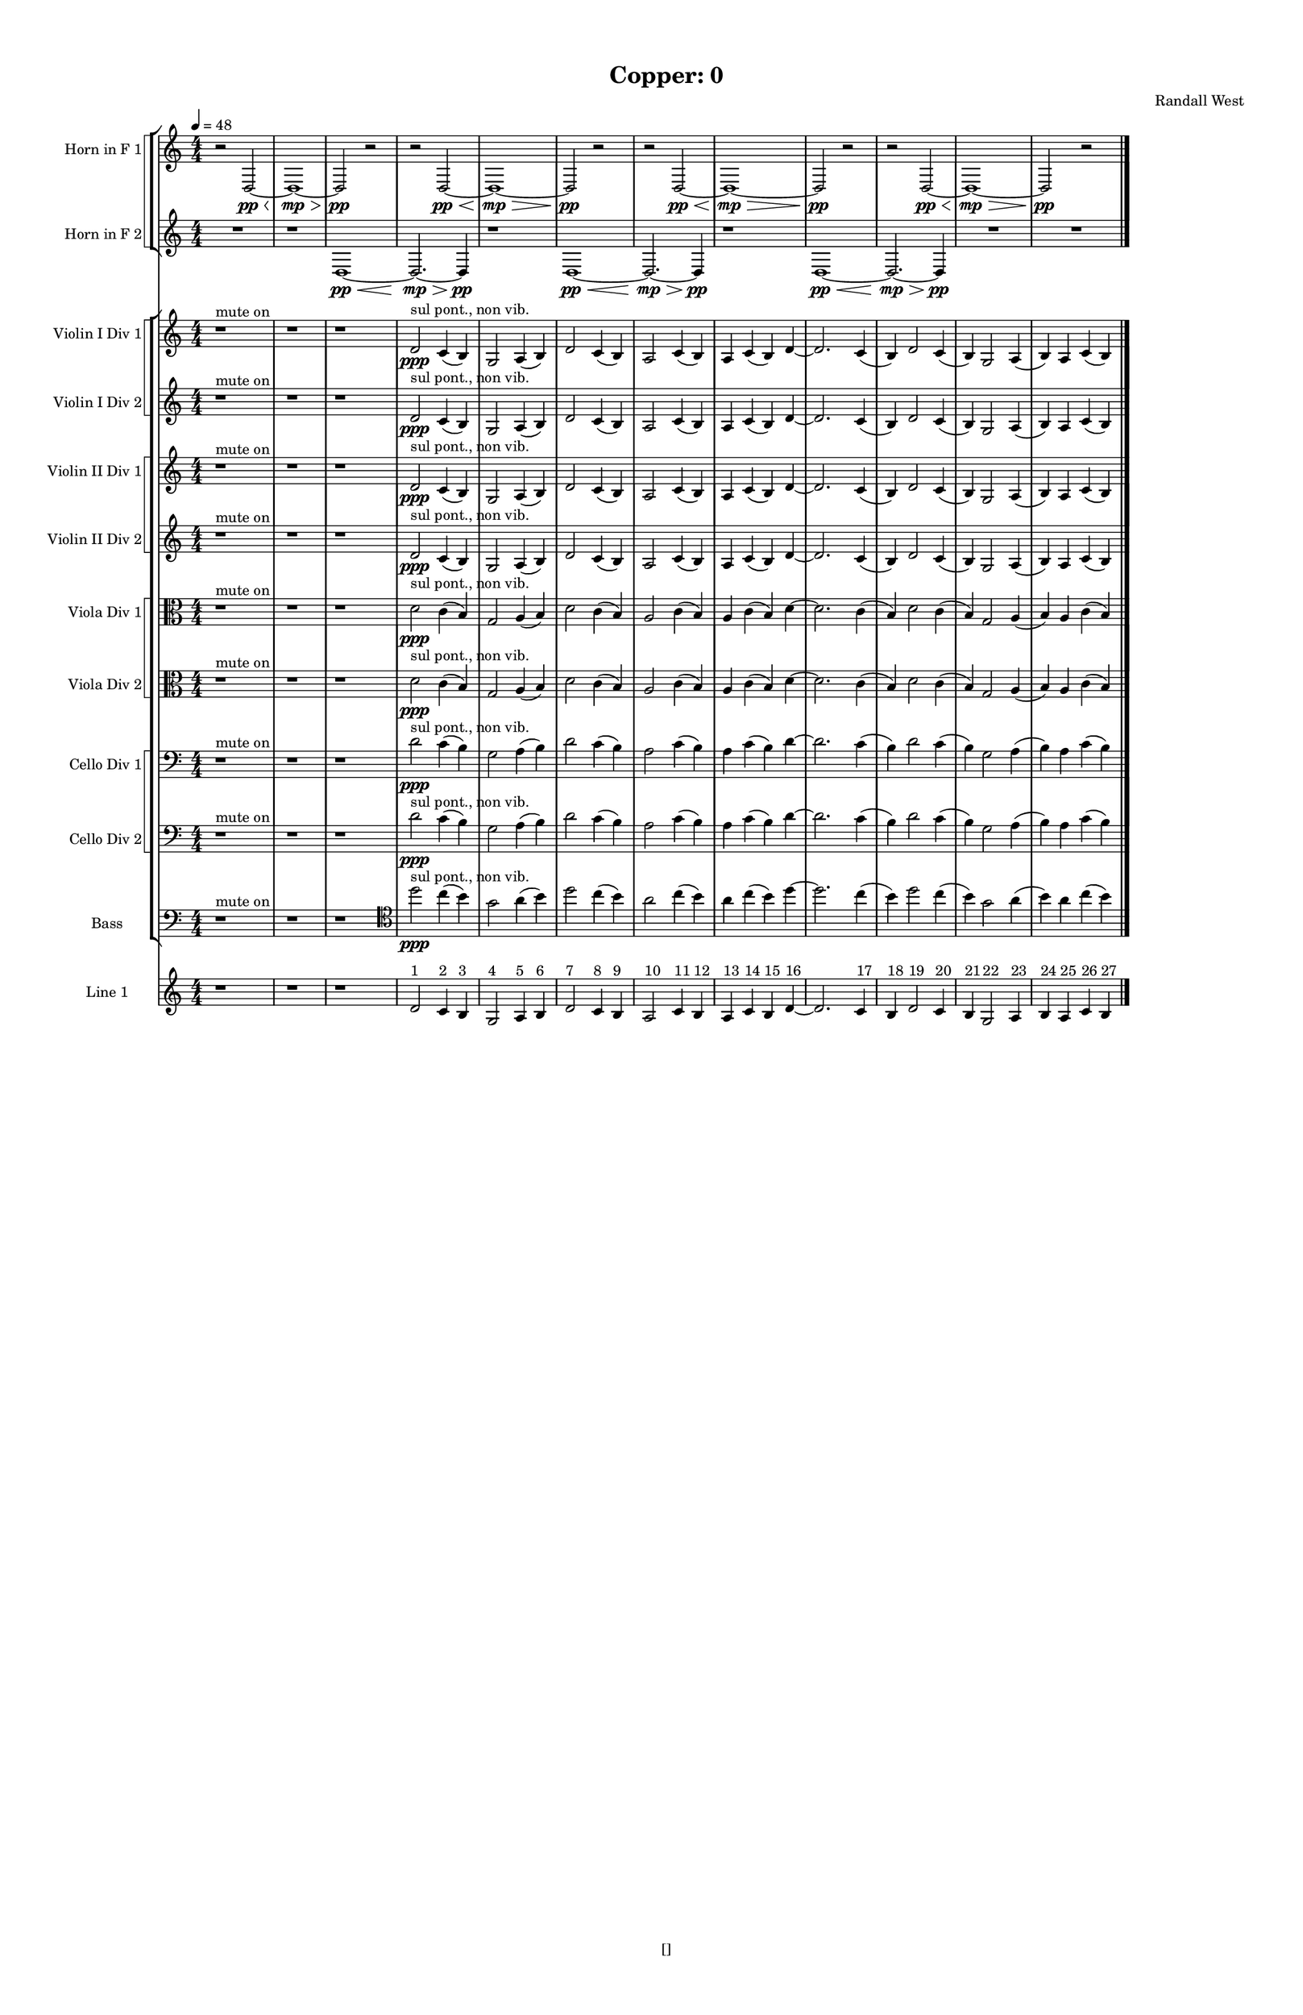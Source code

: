 % 2016-09-17 23:41

\version "2.18.2"
\language "english"

#(set-global-staff-size 16)

\header {
    composer = \markup { "Randall West" }
    tagline = \markup { [] }
    title = \markup { "Copper: 0" }
}

\layout {
    \context {
        \Staff \RemoveEmptyStaves
        \override VerticalAxisGroup.remove-first = ##t
    }
    \context {
        \RhythmicStaff \RemoveEmptyStaves
        \override VerticalAxisGroup.remove-first = ##t
    }
    \context {
        \Staff \RemoveEmptyStaves
        \override VerticalAxisGroup.remove-first = ##t
    }
    \context {
        \RhythmicStaff \RemoveEmptyStaves
        \override VerticalAxisGroup.remove-first = ##t
    }
}

\paper {
    bottom-margin = 0.5\in
    left-margin = 0.75\in
    paper-height = 17\in
    paper-width = 11\in
    right-margin = 0.5\in
    system-separator-markup = \slashSeparator
    system-system-spacing = #'((basic-distance . 0) (minimum-distance . 0) (padding . 20) (stretchability . 0))
    top-margin = 0.5\in
}

\score {
    \new Score <<
        \new StaffGroup <<
            \new StaffGroup \with {
                systemStartDelimiter = #'SystemStartSquare
            } <<
                \new Staff {
                    \set Staff.instrumentName = \markup { "Flute 1" }
                    \set Staff.shortInstrumentName = \markup { Fl.1 }
                    {
                        \numericTimeSignature
                        \time 4/4
                        \bar "||"
                        \accidentalStyle modern-cautionary
                        \tempo 4=48
                        R1 * 12
                    }
                }
                \new Staff {
                    \set Staff.instrumentName = \markup { "Flute 2" }
                    \set Staff.shortInstrumentName = \markup { Fl.2 }
                    {
                        \numericTimeSignature
                        \time 4/4
                        \bar "||"
                        \accidentalStyle modern-cautionary
                        \tempo 4=48
                        R1 * 12
                    }
                }
                \new Staff {
                    \set Staff.instrumentName = \markup { "Flute 3" }
                    \set Staff.shortInstrumentName = \markup { Fl.3 }
                    {
                        \numericTimeSignature
                        \time 4/4
                        \bar "||"
                        \accidentalStyle modern-cautionary
                        \tempo 4=48
                        R1 * 12
                    }
                }
            >>
            \new StaffGroup \with {
                systemStartDelimiter = #'SystemStartSquare
            } <<
                \new Staff {
                    \set Staff.instrumentName = \markup { "Oboe 1" }
                    \set Staff.shortInstrumentName = \markup { Ob.1 }
                    {
                        \numericTimeSignature
                        \time 4/4
                        \bar "||"
                        \accidentalStyle modern-cautionary
                        \tempo 4=48
                        R1 * 12
                    }
                }
                \new Staff {
                    \set Staff.instrumentName = \markup { "Oboe 2" }
                    \set Staff.shortInstrumentName = \markup { Ob.2 }
                    {
                        \numericTimeSignature
                        \time 4/4
                        \bar "||"
                        \accidentalStyle modern-cautionary
                        \tempo 4=48
                        R1 * 12
                    }
                }
            >>
            \new StaffGroup \with {
                systemStartDelimiter = #'SystemStartSquare
            } <<
                \new Staff {
                    \set Staff.instrumentName = \markup { "Clarinet 1" }
                    \set Staff.shortInstrumentName = \markup { Cl.1 }
                    {
                        \numericTimeSignature
                        \time 4/4
                        \bar "||"
                        \accidentalStyle modern-cautionary
                        \tempo 4=48
                        R1 * 12
                    }
                }
                \new Staff {
                    \set Staff.instrumentName = \markup { "Clarinet 2" }
                    \set Staff.shortInstrumentName = \markup { Cl.2 }
                    {
                        \numericTimeSignature
                        \time 4/4
                        \bar "||"
                        \accidentalStyle modern-cautionary
                        \tempo 4=48
                        R1 * 12
                    }
                }
            >>
            \new StaffGroup \with {
                systemStartDelimiter = #'SystemStartSquare
            } <<
                \new Staff {
                    \clef "bass"
                    \set Staff.instrumentName = \markup { "Bassoon 1" }
                    \set Staff.shortInstrumentName = \markup { Bsn.1 }
                    {
                        \numericTimeSignature
                        \time 4/4
                        \bar "||"
                        \accidentalStyle modern-cautionary
                        \tempo 4=48
                        R1 * 12
                    }
                }
                \new Staff {
                    \clef "bass"
                    \set Staff.instrumentName = \markup { "Bassoon 2" }
                    \set Staff.shortInstrumentName = \markup { Bsn.2 }
                    {
                        \numericTimeSignature
                        \time 4/4
                        \bar "||"
                        \accidentalStyle modern-cautionary
                        \tempo 4=48
                        R1 * 12
                    }
                }
            >>
        >>
        \new StaffGroup <<
            \new StaffGroup \with {
                systemStartDelimiter = #'SystemStartSquare
            } <<
                \new Staff {
                    \set Staff.instrumentName = \markup { "Horn in F 1" }
                    \set Staff.shortInstrumentName = \markup { Hn.1 }
                    {
                        {
                            \numericTimeSignature
                            \time 4/4
                            \bar "||"
                            \accidentalStyle modern-cautionary
                            \tempo 4=48
                            r2
                            d2 \pp ~ \<
                            d1 \mp ~ \>
                            d2 \pp
                            r2
                        }
                        {
                            r2
                            d2 \pp ~ \<
                            d1 \mp ~ \>
                            d2 \pp
                            r2
                        }
                        {
                            r2
                            d2 \pp ~ \<
                            d1 \mp ~ \>
                            d2 \pp
                            r2
                        }
                        {
                            r2
                            d2 \pp ~ \<
                            d1 \mp ~ \>
                            d2 \pp
                            r2
                        }
                    }
                }
                \new Staff {
                    \set Staff.instrumentName = \markup { "Horn in F 2" }
                    \set Staff.shortInstrumentName = \markup { Hn.2 }
                    {
                        {
                            {
                                \numericTimeSignature
                                \time 4/4
                                \bar "||"
                                \accidentalStyle modern-cautionary
                                \tempo 4=48
                                R1
                            }
                            {
                                {
                                    r1
                                    d1 \pp ~ \<
                                    d2. \mp ~ \>
                                    d4 \pp
                                }
                                {
                                    r1
                                    d1 \pp ~ \<
                                    d2. \mp ~ \>
                                    d4 \pp
                                }
                                {
                                    r1
                                    d1 \pp ~ \<
                                    d2. \mp ~ \>
                                    d4 \pp
                                }
                            }
                        }
                        {
                            R1 * 2
                        }
                    }
                }
            >>
            \new StaffGroup \with {
                systemStartDelimiter = #'SystemStartSquare
            } <<
                \new Staff {
                    \set Staff.instrumentName = \markup { "Trumpet in C 1" }
                    \set Staff.shortInstrumentName = \markup { Tpt.1 }
                    {
                        \numericTimeSignature
                        \time 4/4
                        \bar "||"
                        \accidentalStyle modern-cautionary
                        \tempo 4=48
                        R1 * 12
                    }
                }
                \new Staff {
                    \set Staff.instrumentName = \markup { "Trumpet in C 2" }
                    \set Staff.shortInstrumentName = \markup { Tpt.2 }
                    {
                        \numericTimeSignature
                        \time 4/4
                        \bar "||"
                        \accidentalStyle modern-cautionary
                        \tempo 4=48
                        R1 * 12
                    }
                }
            >>
            \new StaffGroup \with {
                systemStartDelimiter = #'SystemStartSquare
            } <<
                \new Staff {
                    \clef "bass"
                    \set Staff.instrumentName = \markup { "Tenor Trombone 1" }
                    \set Staff.shortInstrumentName = \markup { Tbn.1 }
                    {
                        \numericTimeSignature
                        \time 4/4
                        \bar "||"
                        \accidentalStyle modern-cautionary
                        \tempo 4=48
                        R1 * 12
                    }
                }
                \new Staff {
                    \clef "bass"
                    \set Staff.instrumentName = \markup { "Tenor Trombone 2" }
                    \set Staff.shortInstrumentName = \markup { Tbn.2 }
                    {
                        \numericTimeSignature
                        \time 4/4
                        \bar "||"
                        \accidentalStyle modern-cautionary
                        \tempo 4=48
                        R1 * 12
                    }
                }
            >>
            \new Staff {
                \clef "bass"
                \set Staff.instrumentName = \markup { Tuba }
                \set Staff.shortInstrumentName = \markup { Tba }
                {
                    \numericTimeSignature
                    \time 4/4
                    \bar "||"
                    \accidentalStyle modern-cautionary
                    \tempo 4=48
                    R1 * 12
                }
            }
        >>
        \new StaffGroup <<
            \new Staff {
                \clef "bass"
                \set Staff.instrumentName = \markup { Timpani }
                \set Staff.shortInstrumentName = \markup { Timp }
                {
                    \numericTimeSignature
                    \time 4/4
                    \bar "||"
                    \accidentalStyle modern-cautionary
                    \tempo 4=48
                    R1 * 12
                }
            }
            \new RhythmicStaff {
                \clef "percussion"
                \set Staff.instrumentName = \markup { "Percussion 1" }
                \set Staff.shortInstrumentName = \markup { Perc.1 }
                {
                    \numericTimeSignature
                    \time 4/4
                    \bar "||"
                    \accidentalStyle modern-cautionary
                    \tempo 4=48
                    R1 * 12
                }
            }
            \new RhythmicStaff {
                \clef "percussion"
                \set Staff.instrumentName = \markup { "Percussion 2" }
                \set Staff.shortInstrumentName = \markup { Perc.2 }
                {
                    \numericTimeSignature
                    \time 4/4
                    \bar "||"
                    \accidentalStyle modern-cautionary
                    \tempo 4=48
                    R1 * 12
                }
            }
        >>
        \new PianoStaff <<
            \set PianoStaff.instrumentName = \markup { Harp }
            \set PianoStaff.shortInstrumentName = \markup { Hp. }
            \new Staff {
                {
                    \numericTimeSignature
                    \time 4/4
                    \bar "||"
                    \accidentalStyle modern-cautionary
                    \tempo 4=48
                    R1 * 12
                }
            }
            \new Staff {
                \clef "bass"
                {
                    \numericTimeSignature
                    \time 4/4
                    \bar "||"
                    \accidentalStyle modern-cautionary
                    \tempo 4=48
                    R1 * 12
                }
            }
            {
                \numericTimeSignature
                \time 4/4
                \bar "||"
                \accidentalStyle modern-cautionary
                \tempo 4=48
                R1 * 12
            }
        >>
        \new PianoStaff <<
            \set PianoStaff.instrumentName = \markup { Piano }
            \set PianoStaff.shortInstrumentName = \markup { Pno. }
            \new Staff {
                {
                    \numericTimeSignature
                    \time 4/4
                    \bar "||"
                    \accidentalStyle modern-cautionary
                    \tempo 4=48
                    R1 * 12
                }
            }
            \new Staff {
                \clef "bass"
                {
                    \numericTimeSignature
                    \time 4/4
                    \bar "||"
                    \accidentalStyle modern-cautionary
                    \tempo 4=48
                    R1 * 12
                }
            }
        >>
        \new StaffGroup <<
            \new StaffGroup \with {
                systemStartDelimiter = #'SystemStartSquare
            } <<
                \new Staff {
                    \set Staff.instrumentName = \markup { "Violin I Div 1" }
                    \set Staff.shortInstrumentName = \markup { Vln.I.1 }
                    {
                        \numericTimeSignature
                        \time 4/4
                        \bar "||"
                        \accidentalStyle modern-cautionary
                        \tempo 4=48
                        r1 ^ \markup { "mute on" }
                        r1
                        r1
                        d'2 \ppp ^ \markup { "sul pont., non vib." }
                        c'4 (
                        b4 )
                        g2
                        a4 (
                        b4 )
                        d'2
                        c'4 (
                        b4 )
                        a2
                        c'4 (
                        b4 )
                        a4
                        c'4 (
                        b4 )
                        d'4 ~
                        d'2.
                        c'4 (
                        b4 )
                        d'2
                        c'4 (
                        b4 )
                        g2
                        a4 (
                        b4 )
                        a4
                        c'4 (
                        b4 )
                    }
                }
                \new Staff {
                    \set Staff.instrumentName = \markup { "Violin I Div 2" }
                    \set Staff.shortInstrumentName = \markup { Vln.I.2 }
                    {
                        \numericTimeSignature
                        \time 4/4
                        \bar "||"
                        \accidentalStyle modern-cautionary
                        \tempo 4=48
                        r1 ^ \markup { "mute on" }
                        r1
                        r1
                        d'2 \ppp ^ \markup { "sul pont., non vib." }
                        c'4 (
                        b4 )
                        g2
                        a4 (
                        b4 )
                        d'2
                        c'4 (
                        b4 )
                        a2
                        c'4 (
                        b4 )
                        a4
                        c'4 (
                        b4 )
                        d'4 ~
                        d'2.
                        c'4 (
                        b4 )
                        d'2
                        c'4 (
                        b4 )
                        g2
                        a4 (
                        b4 )
                        a4
                        c'4 (
                        b4 )
                    }
                }
            >>
            \new StaffGroup \with {
                systemStartDelimiter = #'SystemStartSquare
            } <<
                \new Staff {
                    \set Staff.instrumentName = \markup { "Violin II Div 1" }
                    \set Staff.shortInstrumentName = \markup { Vln.II.1 }
                    {
                        \numericTimeSignature
                        \time 4/4
                        \bar "||"
                        \accidentalStyle modern-cautionary
                        \tempo 4=48
                        r1 ^ \markup { "mute on" }
                        r1
                        r1
                        d'2 \ppp ^ \markup { "sul pont., non vib." }
                        c'4 (
                        b4 )
                        g2
                        a4 (
                        b4 )
                        d'2
                        c'4 (
                        b4 )
                        a2
                        c'4 (
                        b4 )
                        a4
                        c'4 (
                        b4 )
                        d'4 ~
                        d'2.
                        c'4 (
                        b4 )
                        d'2
                        c'4 (
                        b4 )
                        g2
                        a4 (
                        b4 )
                        a4
                        c'4 (
                        b4 )
                    }
                }
                \new Staff {
                    \set Staff.instrumentName = \markup { "Violin II Div 2" }
                    \set Staff.shortInstrumentName = \markup { Vln.II.2 }
                    {
                        \numericTimeSignature
                        \time 4/4
                        \bar "||"
                        \accidentalStyle modern-cautionary
                        \tempo 4=48
                        r1 ^ \markup { "mute on" }
                        r1
                        r1
                        d'2 \ppp ^ \markup { "sul pont., non vib." }
                        c'4 (
                        b4 )
                        g2
                        a4 (
                        b4 )
                        d'2
                        c'4 (
                        b4 )
                        a2
                        c'4 (
                        b4 )
                        a4
                        c'4 (
                        b4 )
                        d'4 ~
                        d'2.
                        c'4 (
                        b4 )
                        d'2
                        c'4 (
                        b4 )
                        g2
                        a4 (
                        b4 )
                        a4
                        c'4 (
                        b4 )
                    }
                }
            >>
            \new StaffGroup \with {
                systemStartDelimiter = #'SystemStartSquare
            } <<
                \new Staff {
                    \clef "alto"
                    \set Staff.instrumentName = \markup { "Viola Div 1" }
                    \set Staff.shortInstrumentName = \markup { Vla.1 }
                    {
                        \numericTimeSignature
                        \time 4/4
                        \bar "||"
                        \accidentalStyle modern-cautionary
                        \tempo 4=48
                        r1 ^ \markup { "mute on" }
                        r1
                        r1
                        d'2 \ppp ^ \markup { "sul pont., non vib." }
                        c'4 (
                        b4 )
                        g2
                        a4 (
                        b4 )
                        d'2
                        c'4 (
                        b4 )
                        a2
                        c'4 (
                        b4 )
                        a4
                        c'4 (
                        b4 )
                        d'4 ~
                        d'2.
                        c'4 (
                        b4 )
                        d'2
                        c'4 (
                        b4 )
                        g2
                        a4 (
                        b4 )
                        a4
                        c'4 (
                        b4 )
                    }
                }
                \new Staff {
                    \clef "alto"
                    \set Staff.instrumentName = \markup { "Viola Div 2" }
                    \set Staff.shortInstrumentName = \markup { Vla.2 }
                    {
                        \numericTimeSignature
                        \time 4/4
                        \bar "||"
                        \accidentalStyle modern-cautionary
                        \tempo 4=48
                        r1 ^ \markup { "mute on" }
                        r1
                        r1
                        d'2 \ppp ^ \markup { "sul pont., non vib." }
                        c'4 (
                        b4 )
                        g2
                        a4 (
                        b4 )
                        d'2
                        c'4 (
                        b4 )
                        a2
                        c'4 (
                        b4 )
                        a4
                        c'4 (
                        b4 )
                        d'4 ~
                        d'2.
                        c'4 (
                        b4 )
                        d'2
                        c'4 (
                        b4 )
                        g2
                        a4 (
                        b4 )
                        a4
                        c'4 (
                        b4 )
                    }
                }
            >>
            \new StaffGroup \with {
                systemStartDelimiter = #'SystemStartSquare
            } <<
                \new Staff {
                    \clef "bass"
                    \set Staff.instrumentName = \markup { "Cello Div 1" }
                    \set Staff.shortInstrumentName = \markup { Vc.1 }
                    {
                        \numericTimeSignature
                        \time 4/4
                        \bar "||"
                        \accidentalStyle modern-cautionary
                        \tempo 4=48
                        r1 ^ \markup { "mute on" }
                        r1
                        r1
                        d'2 \ppp ^ \markup { "sul pont., non vib." }
                        c'4 (
                        b4 )
                        g2
                        a4 (
                        b4 )
                        d'2
                        c'4 (
                        b4 )
                        a2
                        c'4 (
                        b4 )
                        a4
                        c'4 (
                        b4 )
                        d'4 ~
                        d'2.
                        c'4 (
                        b4 )
                        d'2
                        c'4 (
                        b4 )
                        g2
                        a4 (
                        b4 )
                        a4
                        c'4 (
                        b4 )
                    }
                }
                \new Staff {
                    \clef "bass"
                    \set Staff.instrumentName = \markup { "Cello Div 2" }
                    \set Staff.shortInstrumentName = \markup { Vc.2 }
                    {
                        \numericTimeSignature
                        \time 4/4
                        \bar "||"
                        \accidentalStyle modern-cautionary
                        \tempo 4=48
                        r1 ^ \markup { "mute on" }
                        r1
                        r1
                        d'2 \ppp ^ \markup { "sul pont., non vib." }
                        c'4 (
                        b4 )
                        g2
                        a4 (
                        b4 )
                        d'2
                        c'4 (
                        b4 )
                        a2
                        c'4 (
                        b4 )
                        a4
                        c'4 (
                        b4 )
                        d'4 ~
                        d'2.
                        c'4 (
                        b4 )
                        d'2
                        c'4 (
                        b4 )
                        g2
                        a4 (
                        b4 )
                        a4
                        c'4 (
                        b4 )
                    }
                }
            >>
            \new Staff {
                \clef "bass"
                \set Staff.instrumentName = \markup { Bass }
                \set Staff.shortInstrumentName = \markup { Cb }
                {
                    \numericTimeSignature
                    \time 4/4
                    \bar "||"
                    \accidentalStyle modern-cautionary
                    \tempo 4=48
                    r1 ^ \markup { "mute on" }
                    r1
                    r1
                    \clef tenor
                    d''2 \ppp ^ \markup { "sul pont., non vib." }
                    c''4 (
                    b'4 )
                    g'2
                    a'4 (
                    b'4 )
                    d''2
                    c''4 (
                    b'4 )
                    a'2
                    c''4 (
                    b'4 )
                    a'4
                    c''4 (
                    b'4 )
                    d''4 ~
                    d''2.
                    c''4 (
                    b'4 )
                    d''2
                    c''4 (
                    b'4 )
                    g'2
                    a'4 (
                    b'4 )
                    a'4
                    c''4 (
                    b'4 )
                }
            }
        >>
        \new StaffGroup <<
            \new Staff {
                \set Staff.instrumentName = \markup { "Line 1" }
                \set Staff.shortInstrumentName = \markup { 1: }
                {
                    \numericTimeSignature
                    \time 4/4
                    \bar "||"
                    \accidentalStyle modern-cautionary
                    \tempo 4=48
                    r1
                    r1
                    r1
                    d'2 ^ \markup { 1 }
                    c'4 ^ \markup { 2 }
                    b4 ^ \markup { 3 }
                    g2 ^ \markup { 4 }
                    a4 ^ \markup { 5 }
                    b4 ^ \markup { 6 }
                    d'2 ^ \markup { 7 }
                    c'4 ^ \markup { 8 }
                    b4 ^ \markup { 9 }
                    a2 ^ \markup { 10 }
                    c'4 ^ \markup { 11 }
                    b4 ^ \markup { 12 }
                    a4 ^ \markup { 13 }
                    c'4 ^ \markup { 14 }
                    b4 ^ \markup { 15 }
                    d'4 ~ ^ \markup { 16 }
                    d'2.
                    c'4 ^ \markup { 17 }
                    b4 ^ \markup { 18 }
                    d'2 ^ \markup { 19 }
                    c'4 ^ \markup { 20 }
                    b4 ^ \markup { 21 }
                    g2 ^ \markup { 22 }
                    a4 ^ \markup { 23 }
                    b4 ^ \markup { 24 }
                    a4 ^ \markup { 25 }
                    c'4 ^ \markup { 26 }
                    b4 ^ \markup { 27 }
                }
            }
            \new Staff {
                \set Staff.instrumentName = \markup { "Line 2" }
                \set Staff.shortInstrumentName = \markup { 2: }
                {
                    \numericTimeSignature
                    \time 4/4
                    \bar "||"
                    \accidentalStyle modern-cautionary
                    \tempo 4=48
                    R1 * 12
                }
            }
            \new Staff {
                \set Staff.instrumentName = \markup { "Line 3" }
                \set Staff.shortInstrumentName = \markup { 3: }
                {
                    \numericTimeSignature
                    \time 4/4
                    \bar "||"
                    \accidentalStyle modern-cautionary
                    \tempo 4=48
                    R1 * 12
                }
            }
            \new Staff {
                \set Staff.instrumentName = \markup { "Line 4" }
                \set Staff.shortInstrumentName = \markup { 4: }
                {
                    \numericTimeSignature
                    \time 4/4
                    \bar "||"
                    \accidentalStyle modern-cautionary
                    \tempo 4=48
                    R1 * 12
                }
            }
            \new Staff {
                \set Staff.instrumentName = \markup { "Line 5" }
                \set Staff.shortInstrumentName = \markup { 5: }
                {
                    \numericTimeSignature
                    \time 4/4
                    \bar "||"
                    \accidentalStyle modern-cautionary
                    \tempo 4=48
                    R1 * 12
                }
            }
            \new Staff {
                \set Staff.instrumentName = \markup { "Line 6" }
                \set Staff.shortInstrumentName = \markup { 6: }
                {
                    \numericTimeSignature
                    \time 4/4
                    \bar "||"
                    \accidentalStyle modern-cautionary
                    \tempo 4=48
                    R1 * 12
                }
            }
            \new Staff {
                \set Staff.instrumentName = \markup { "Line 7" }
                \set Staff.shortInstrumentName = \markup { 7: }
                {
                    \numericTimeSignature
                    \time 4/4
                    \bar "||"
                    \accidentalStyle modern-cautionary
                    \tempo 4=48
                    R1 * 12
                }
            }
            \new Staff {
                \set Staff.instrumentName = \markup { "Line 8" }
                \set Staff.shortInstrumentName = \markup { 8: }
                {
                    \numericTimeSignature
                    \time 4/4
                    \bar "||"
                    \accidentalStyle modern-cautionary
                    \tempo 4=48
                    R1 * 12
                }
            }
            \new Staff {
                \set Staff.instrumentName = \markup { "Line 9" }
                \set Staff.shortInstrumentName = \markup { 9: }
                {
                    \numericTimeSignature
                    \time 4/4
                    \bar "||"
                    \accidentalStyle modern-cautionary
                    \tempo 4=48
                    R1 * 12
                    \bar "|."
                }
            }
        >>
    >>
}